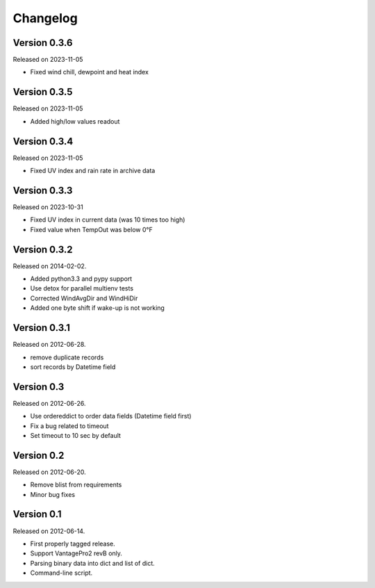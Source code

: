 Changelog
---------

Version 0.3.6
~~~~~~~~~~~~~

Released on 2023-11-05

- Fixed wind chill, dewpoint and heat index

Version 0.3.5
~~~~~~~~~~~~~

Released on 2023-11-05

- Added high/low values readout

Version 0.3.4
~~~~~~~~~~~~~

Released on 2023-11-05

- Fixed UV index and rain rate in archive data

Version 0.3.3
~~~~~~~~~~~~~

Released on 2023-10-31

- Fixed UV index in current data (was 10 times too high)
- Fixed value when TempOut was below 0°F

Version 0.3.2
~~~~~~~~~~~~~

Released on 2014-02-02.

- Added python3.3 and pypy support
- Use detox for parallel multienv tests
- Corrected WindAvgDir and WindHiDir
- Added one byte shift if wake-up is not working

Version 0.3.1
~~~~~~~~~~~~~

Released on 2012-06-28.

- remove duplicate records
- sort records by Datetime field


Version 0.3
~~~~~~~~~~~

Released on 2012-06-26.

- Use ordereddict to order data fields (Datetime field first)
- Fix a bug related to timeout
- Set timeout to 10 sec by default


Version 0.2
~~~~~~~~~~~

Released on 2012-06-20.

- Remove blist from requirements
- Minor bug fixes

Version 0.1
~~~~~~~~~~~

Released on 2012-06-14.

- First properly tagged release.
- Support VantagePro2 revB only.
- Parsing binary data into dict and list of dict.
- Command-line script.
